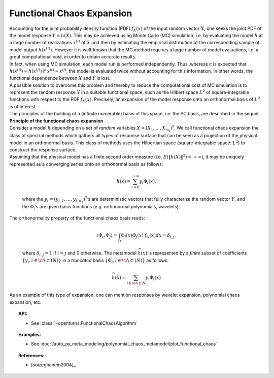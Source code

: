 .. _functional_chaos:

Functional Chaos Expansion
--------------------------

| Accounting for the joint probability density function (PDF)
  :math:`f_{\underline{X}}(\underline{x})` of the input random vector
  :math:`\underline{X}`, one seeks the joint PDF of the model response
  :math:`\underline{Y} = h(\underline{X})`. This may be achieved using
  Monte Carlo (MC) simulation, i.e. by evaluating the model :math:`h`
  at a large number of realizations :math:`\underline{x}^{(i)}` of
  :math:`\underline{X}` and then by estimating the empirical
  distribution of the corresponding sample of model output
  :math:`h(\underline{x}^{(i)})`. However it is well-known that the MC
  method requires a large number of model evaluations, i.e. a great
  computational cost, in order to obtain accurate results.
| In fact, when using MC simulation, each model run is performed
  independently. Thus, whereas it is expected that
  :math:`h(\underline{x}^{(i)}) \approx h(\underline{x}^{(j)})` if
  :math:`\underline{x}^{(i)} \approx \underline{x}^{(j)}`, the model is
  evaluated twice without accounting for this information. In other
  words, the functional dependence between :math:`\underline{X}` and
  :math:`\underline{Y}` is lost.
| A possible solution to overcome this problem and thereby to reduce the
  computational cost of MC simulation is to represent the random
  response :math:`\underline{Y}` in a suitable functional space, such as
  the Hilbert space :math:`L^2` of square-integrable functions with
  respect to the PDF :math:`f_{\underline{X}}(\underline{x})`.
  Precisely, an expansion of the model response onto an orthonormal
  basis of :math:`L^2` is of interest.

| The principles of the building of a (infinite numerable) basis of this
  space, i.e. the PC basis, are described in the sequel.
| **Principle of the functional chaos expansion**
| Consider a model :math:`h` depending on a set of *random* variables
  :math:`\underline{X} = (X_1,\dots,X_{n_X})^{\textsf{T}}`. We call
  functional chaos expansion the class of spectral methods which gathers
  all types of response surface that can be seen as a projection of the
  physical model in an orthonormal basis. This class of methods uses the
  Hilbertian space (square-integrable space: :math:`L^2`) to construct
  the response surface.
| Assuming that the physical model has a finite second order measure
  (i.e. :math:`E\left( \|h(\underline{X})\|^2\right)< + \infty`), it may
  be uniquely represented as a converging series onto an orthonormal
  basis as follows:

  .. math::

      h(\underline{x})= \sum_{i=0}^{+\infty}  \underline{y}_{i}\Phi_{i}(\underline{x}).

  where the
  :math:`\underline{y}_{i} = (y_{i,1},\dots,y_{i,n_Y})^{\textsf{T}}`\ ’s
  are deterministic vectors that fully characterize the random vector
  :math:`\underline{Y}`, and the :math:`\Phi_{i}`\ ’s are given basis
  functions (e.g. orthonormal polynomials, wavelets).

| The orthonormality property of the functional chaos basis reads:

  .. math::

     \langle \Phi_{i},\Phi_{j}\rangle = \int_{D}\Phi_{i}(\underline{x}) \Phi_{j}(\underline{x})~f_{\underline{X}}(\underline{x}) d \underline{x} = \delta_{i,j}.

  where :math:`\delta_{i,j} =1` if :math:`i=j` and 0 otherwise. The
  metamodel :math:`\widehat{h}(\underline{x})` is represented by a
  *finite* subset of coefficients
  :math:`\{y_{i}, i \in \cA \subset (N)\}` in a *truncated* basis
  :math:`\{\Phi_{i}, i \in \cA \subset (N)\}` as follows:

  .. math::

      \widehat{h}(\underline{x})= \sum_{i \in \cA \subset N}  y_{i}\Phi_{i}(\underline{x})

As an example of this type of expansion, one can mention responses by
wavelet expansion, polynomial chaos expansion, etc.


.. topic:: API:

    - See :class:`~openturns.FunctionalChaosAlgorithm`


.. topic:: Examples:

    - See :doc:`/auto_py_meta_modeling/polynomial_chaos_metamodel/plot_functional_chaos`


.. topic:: References:

    - [soizeghanem2004]_

